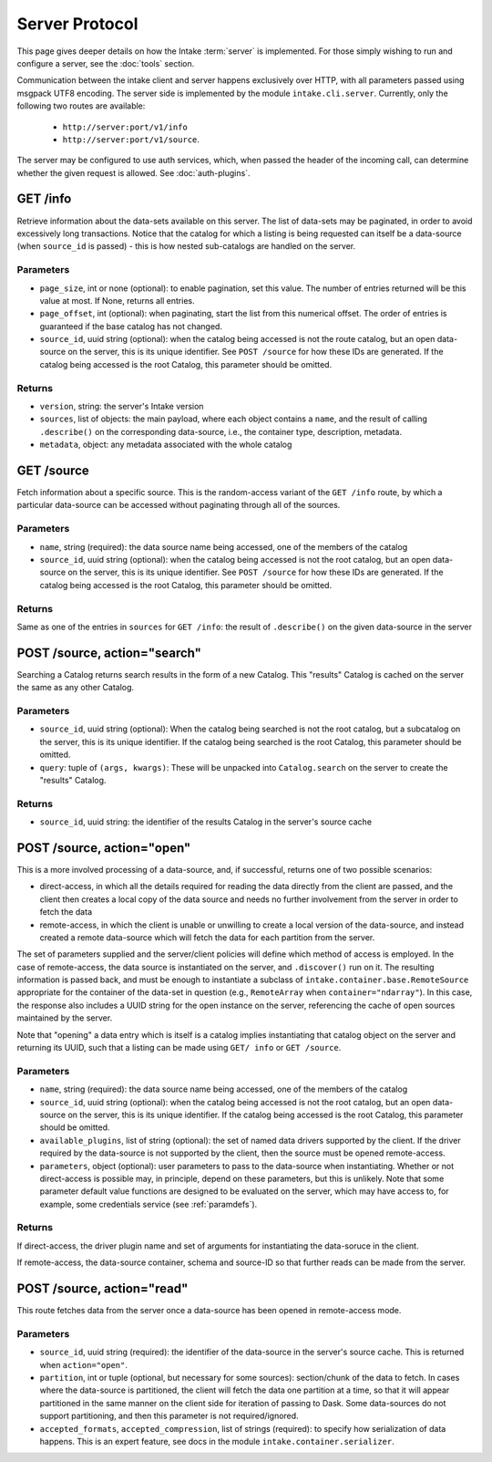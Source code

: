 Server Protocol
===============

This page gives deeper details on how the Intake :term:`server` is implemented. For those
simply wishing to run and configure a server, see the :doc:`tools` section.

Communication between the intake client and server happens exclusively over HTTP, with all
parameters passed using msgpack UTF8 encoding. The
server side is implemented by the module ``intake.cli.server``. Currently, only the following
two routes are available:

   - ``http://server:port/v1/info``
   - ``http://server:port/v1/source``.

The server may be configured to use auth services, which, when passed the header of the incoming
call, can determine whether the given request is allowed. See :doc:`auth-plugins`.

GET /info
---------

Retrieve information about the data-sets available on this server. The list of data-sets may be
paginated, in order to avoid excessively long transactions. Notice that the catalog for which a listing
is being requested can itself be a data-source (when ``source_id`` is passed) - this is how nested
sub-catalogs are handled on the server.

Parameters
~~~~~~~~~~

- ``page_size``, int or none (optional): to enable pagination, set this value. The number of entries returned
  will be this value at most. If None, returns all entries.

- ``page_offset``, int (optional): when paginating, start the list from this numerical offset. The order of entries
  is guaranteed if the base catalog has not changed.

- ``source_id``, uuid string (optional): when the catalog being accessed is not the route catalog, but an open data-source
  on the server, this is its unique identifier. See ``POST /source`` for how these IDs are generated.
  If the catalog being accessed is the root Catalog, this parameter should be omitted.

Returns
~~~~~~~

- ``version``, string: the server's Intake version

- ``sources``, list of objects: the main payload, where each object contains a ``name``, and the result of calling
  ``.describe()`` on the corresponding data-source, i.e., the container type, description, metadata.

- ``metadata``, object: any metadata associated with the whole catalog

GET /source
-----------

Fetch information about a specific source. This is the random-access variant of the ``GET /info`` route, by which
a particular data-source can be accessed without paginating through all of the sources.

Parameters
~~~~~~~~~~

- ``name``, string (required): the data source name being accessed, one of the members of the catalog

- ``source_id``, uuid string (optional): when the catalog being accessed is not the root catalog, but an open data-source
  on the server, this is its unique identifier. See ``POST /source`` for how these IDs are generated.
  If the catalog being accessed is the root Catalog, this parameter should be omitted.

Returns
~~~~~~~

Same as one of the entries in ``sources`` for ``GET /info``: the result of ``.describe()`` on the given data-source in the
server

POST /source, action="search"
-----------------------------

Searching a Catalog returns search results in the form of a new Catalog. This
"results" Catalog is cached on the server the same as any other Catalog.

Parameters
~~~~~~~~~~

- ``source_id``, uuid string (optional): When the catalog being searched is not
  the root catalog, but a subcatalog on the server, this is its unique
  identifier. If the catalog being searched is the root Catalog, this parameter
  should be omitted.
- ``query``: tuple of ``(args, kwargs)``: These will be unpacked into
  ``Catalog.search`` on the server to create the "results" Catalog.

Returns
~~~~~~~

- ``source_id``, uuid string: the identifier of the results Catalog in the
  server's source cache


POST /source, action="open"
---------------------------

This is a more involved processing of a data-source, and, if successful, returns one of two possible scenarios:

- direct-access, in which all the details required for reading the data directly from the client are passed, and
  the client then creates a local copy of the data source and needs no further involvement from the server in order
  to fetch the data

- remote-access, in which the client is unable or unwilling to create a local version of the data-source, and instead
  created a remote data-source which will fetch the data for each partition from the server.

The set of parameters supplied and the server/client policies will define which method of access is employed. In the
case of remote-access, the data source is instantiated on the server, and ``.discover()`` run on it. The resulting
information is passed back, and must be enough to instantiate a subclass of ``intake.container.base.RemoteSource``
appropriate for the container of the data-set in question (e.g., ``RemoteArray`` when ``container="ndarray"``).
In this case, the response also includes a UUID string for the open instance on the server, referencing the
cache of open sources maintained by the server.

Note that "opening" a data entry which is itself is a catalog implies instantiating that catalog object on the
server and returning its UUID, such that a listing can be made using ``GET/ info`` or ``GET /source``.

Parameters
~~~~~~~~~~

- ``name``, string (required): the data source name being accessed, one of the members of the catalog

- ``source_id``, uuid string (optional): when the catalog being accessed is not the root catalog, but an open data-source
  on the server, this is its unique identifier. If the catalog being accessed is the root Catalog, this parameter should be omitted.

- ``available_plugins``, list of string (optional): the set of named data drivers supported by the client. If the driver required
  by the data-source is not supported by the client, then the source must be opened remote-access.

- ``parameters``, object (optional): user parameters to pass to the data-source when instantiating. Whether or not direct-access
  is possible may, in principle, depend on these parameters, but this is unlikely. Note that some parameter default
  value functions are designed to be evaluated on the server, which may have access to, for example, some credentials
  service (see :ref:`paramdefs`).

Returns
~~~~~~~

If direct-access, the driver plugin name and set of arguments for instantiating the data-soruce in the client.

If remote-access, the data-source container, schema and source-ID so that further reads can be made from the
server.

POST /source, action="read"
---------------------------

This route fetches data from the server once a data-source has been opened in remote-access mode.

Parameters
~~~~~~~~~~
- ``source_id``, uuid string (required): the identifier of the data-source in the server's source cache. This is returned
  when ``action="open"``.

- ``partition``, int or tuple (optional, but necessary for some sources): section/chunk of the data to fetch.
  In cases where the data-source is partitioned,
  the client will fetch the data one partition at a time, so that it will appear partitioned in the same manner on
  the client side for iteration of passing to Dask. Some data-sources do not support partitioning, and then this
  parameter is not required/ignored.

- ``accepted_formats``, ``accepted_compression``, list of strings (required): to specify how serialization of data happens. This
  is an expert feature, see docs in the module ``intake.container.serializer``.
